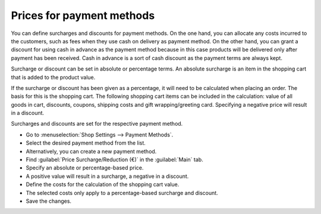 ﻿Prices for payment methods
==========================

You can define surcharges and discounts for payment methods. On the one hand, you can allocate any costs incurred to the customers, such as fees when they use cash on delivery as payment method. On the other hand, you can grant a discount for using cash in advance as the payment method because in this case products will be delivered only after payment has been received. Cash in advance is a sort of cash discount as the payment terms are always kept.

Surcharge or discount can be set in absolute or percentage terms. An absolute surcharge is an item in the shopping cart that is added to the product value.

.. image:: ../../media/screenshots/oxbaft01.png
   :alt: Ordering with cash on delivery as payment method
   :height: 279
   :width: 550

If the surcharge or discount has been given as a percentage, it will need to be calculated when placing an order. The basis for this is the shopping cart. The following shopping cart items can be included in the calculation: value of all goods in cart, discounts, coupons, shipping costs and gift wrapping/greeting card. Specifying a negative price will result in a discount.

Surcharges and discounts are set for the respective payment method.

* Go to :menuselection:`Shop Settings --> Payment Methods`.
* Select the desired payment method from the list.
* Alternatively, you can create a new payment method.
* Find :guilabel:`Price Surcharge/Reduction (€)` in the :guilabel:`Main` tab.
* Specify an absolute or percentage-based price.
* A positive value will result in a surcharge, a negative in a discount.
* Define the costs for the calculation of the shopping cart value.
* The selected costs only apply to a percentage-based surcharge and discount.
* Save the changes.

.. seealso:: :doc:`Payment methods - Main tab <../payment-methods/main-tab>`

.. Intern: oxbaft, Status: